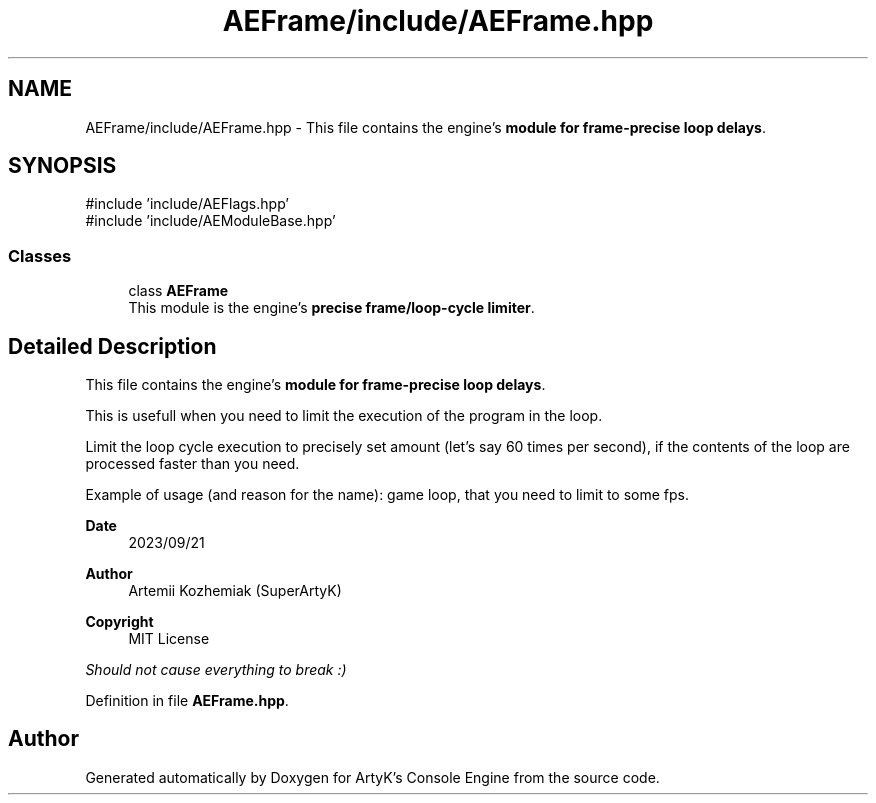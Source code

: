 .TH "AEFrame/include/AEFrame.hpp" 3 "Mon Mar 18 2024 18:44:24" "Version v0.0.8.5a" "ArtyK's Console Engine" \" -*- nroff -*-
.ad l
.nh
.SH NAME
AEFrame/include/AEFrame.hpp \- This file contains the engine's \fBmodule for frame-precise loop delays\fP\&.  

.SH SYNOPSIS
.br
.PP
\fR#include 'include/AEFlags\&.hpp'\fP
.br
\fR#include 'include/AEModuleBase\&.hpp'\fP
.br

.SS "Classes"

.in +1c
.ti -1c
.RI "class \fBAEFrame\fP"
.br
.RI "This module is the engine's \fBprecise frame/loop-cycle limiter\fP\&. "
.in -1c
.SH "Detailed Description"
.PP 
This file contains the engine's \fBmodule for frame-precise loop delays\fP\&. 

This is usefull when you need to limit the execution of the program in the loop\&.
.PP
Limit the loop cycle execution to precisely set amount (let's say 60 times per second), if the contents of the loop are processed faster than you need\&.
.PP
Example of usage (and reason for the name): game loop, that you need to limit to some fps\&.
.PP
\fBDate\fP
.RS 4
2023/09/21
.RE
.PP
\fBAuthor\fP
.RS 4
Artemii Kozhemiak (SuperArtyK)
.RE
.PP
\fBCopyright\fP
.RS 4
MIT License
.RE
.PP
\fIShould not cause everything to break :)\fP 
.PP
Definition in file \fBAEFrame\&.hpp\fP\&.
.SH "Author"
.PP 
Generated automatically by Doxygen for ArtyK's Console Engine from the source code\&.
